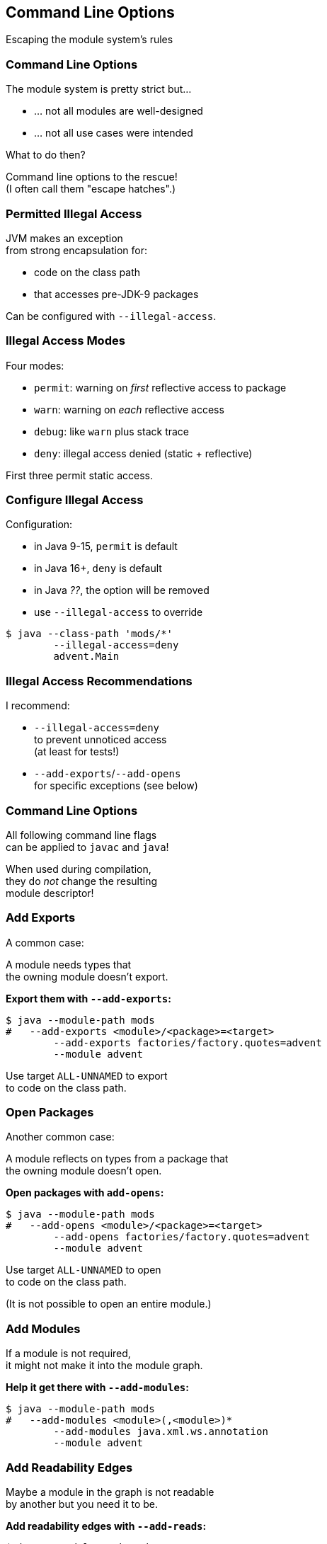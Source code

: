 == Command Line Options

Escaping the module system's rules


=== Command Line Options

The module system is pretty strict but...

* ... not all modules are well-designed
* ... not all use cases were intended

What to do then?

Command line options to the rescue! +
(I often call them "escape hatches".)


=== Permitted Illegal Access

JVM makes an exception +
from strong encapsulation for:

* code on the class path
* that accesses pre-JDK-9 packages

Can be configured with `--illegal-access`.


////
=== Illegal Access Warnings

Static access::
Code compiled against internal API +
gets accesses without further limitations

Reflective access::
Code using internal API via reflection +
gets access, but emits warning +
////


=== Illegal Access Modes

Four modes:

* `permit`: warning on _first_ reflective access to package
* `warn`: warning on _each_ reflective access
* `debug`: like `warn` plus stack trace
* `deny`: illegal access denied (static + reflective)

First three permit static access.


=== Configure Illegal Access

Configuration:

* in Java 9-15, `permit` is default
* in Java 16+, `deny` is default
* in Java _??_, the option will be removed
* use `--illegal-access` to override

[source,bash]
----
$ java --class-path 'mods/*'
	--illegal-access=deny
	advent.Main
----


=== Illegal Access Recommendations

I recommend:

* `--illegal-access=deny` +
  to prevent unnoticed access +
  (at least for tests!)
* `--add-exports`/`--add-opens` +
  for specific exceptions
  (see below)


=== Command Line Options

All following command line flags +
can be applied to `javac` and `java`!

When used during compilation, +
they do _not_ change the resulting +
module descriptor!


=== Add Exports

A common case:

A module needs types that +
the owning module doesn't export.

**Export them with `--add-exports`:**

[source,bash]
----
$ java --module-path mods
#   --add-exports <module>/<package>=<target>
	--add-exports factories/factory.quotes=advent
	--module advent
----

Use target `ALL-UNNAMED` to export +
to code on the class path.


=== Open Packages

Another common case:

A module reflects on types from a package that +
the owning module doesn't open.

**Open packages with `add-opens`:**

[source,bash]
----
$ java --module-path mods
#   --add-opens <module>/<package>=<target>
	--add-opens factories/factory.quotes=advent
	--module advent
----

Use target `ALL-UNNAMED` to open +
to code on the class path.

(It is not possible to open an entire module.)


=== Add Modules

If a module is not required, +
it might not make it into the module graph.

**Help it get there with `--add-modules`:**

[source,bash]
----
$ java --module-path mods
#   --add-modules <module>(,<module>)*
	--add-modules java.xml.ws.annotation
	--module advent
----


////
=== Add JEE Modules

JEE modules are not resolved by default! +

* _java.activation_
* _java.corba_
* _java.transaction_
* _java.xml.bind_
* _java.xml.ws_
* _java.xml.ws.annotation_

They need to be added with `--add-modules` or +
be replaced with https://stackoverflow.com/a/48204154/2525313[third party dependencies].
////

=== Add Readability Edges

Maybe a module in the graph is not readable +
by another but you need it to be.

**Add readability edges with `--add-reads`:**

[source,bash]
----
$ java --module-path mods
#   --add-reads <module>=<target>(,<more>)*
	--add-reads advent=factories
	--module advent
----


=== Patch Modules

Maybe you have a package split...

*Mend it with `--patch-module`:*

[source,bash]
----
$ java --module-path mods
	--add-modules java.xml.ws.annotation
#   --patch-module <module>=<JAR>
	--patch-module java.xml.ws.annotation=jsr305.jar
	--module advent
----

All classes from `jsr305.jar` are put +
into _java.xml.ws.annotation_.


=== Patch Module

By putting JAR content into a module _A_:

* split packages can be mended
* _A_ needs to read JAR's dependencies, +
which need to export used packages
* modules using JAR content need to read _A_ +
and _A_ needs to export used packages

Often used with `--add-reads` and `--add-exports`.


=== Summary

Edit module graph with:

. `--illegal-access` to configure blanket access
. `--add-exports` to export packages to modules
. `--add-opens` to open packages to modules
. `--add-modules` to add modules
. `--add-reads` to add readability edges
. `--patch-module` to add classes to module

Numbers 2. to 4. accept `ALL-UNNAMED` as target.

More at https://nipafx.dev[nipafx.dev]:

https://blog.codefx.org/java/five-command-line-options-to-hack-the-java-9-module-system/[Five Command Line Options To Hack The Java Module System]
